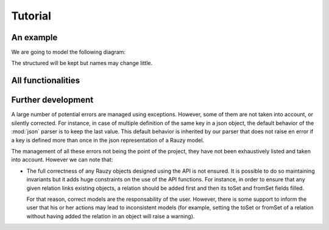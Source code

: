 ********
Tutorial
********

An example
==========

We are going to model the following diagram:

.. image:: _static/diagrams-example-model.png

The structured will be kept but names may change little.

All functionalities
===================

Further development
===================

A large number of potential errors are managed using exceptions. However, some
of them are not taken into account, or silently corrected.
For instance, in case of multiple definition of the same key in a json object,
the default behavior of the :mod:`json` parser is to keep the last value. This
default behavior is inherited by our parser that does not raise en error if a key
is defined more than once in the json representation of a Rauzy model.

The management of all these errors not being the point of the project, they have
not been exhaustively listed and taken into account. However we can note that:

- The full correctness of any Rauzy objects designed using the API is not
  ensured. It is possible to do so maintaining invariants but it adds huge
  constraints on the use of the API functions. For instance, in order to ensure
  that any given relation links existing objects, a relation should be added
  first and then its toSet and fromSet fields filled.

  For that reason, correct models are the responsability of the user. However,
  there is some support to inform the user that his or her actions may lead to
  inconsistent models (for example, setting the toSet or fromSet of a relation
  without having added the relation in an object will raise a warning).
